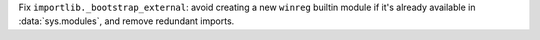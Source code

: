 Fix ``importlib._bootstrap_external``: avoid creating a new ``winreg`` builtin
module if it's already available in :data:`sys.modules`, and remove redundant
imports.
